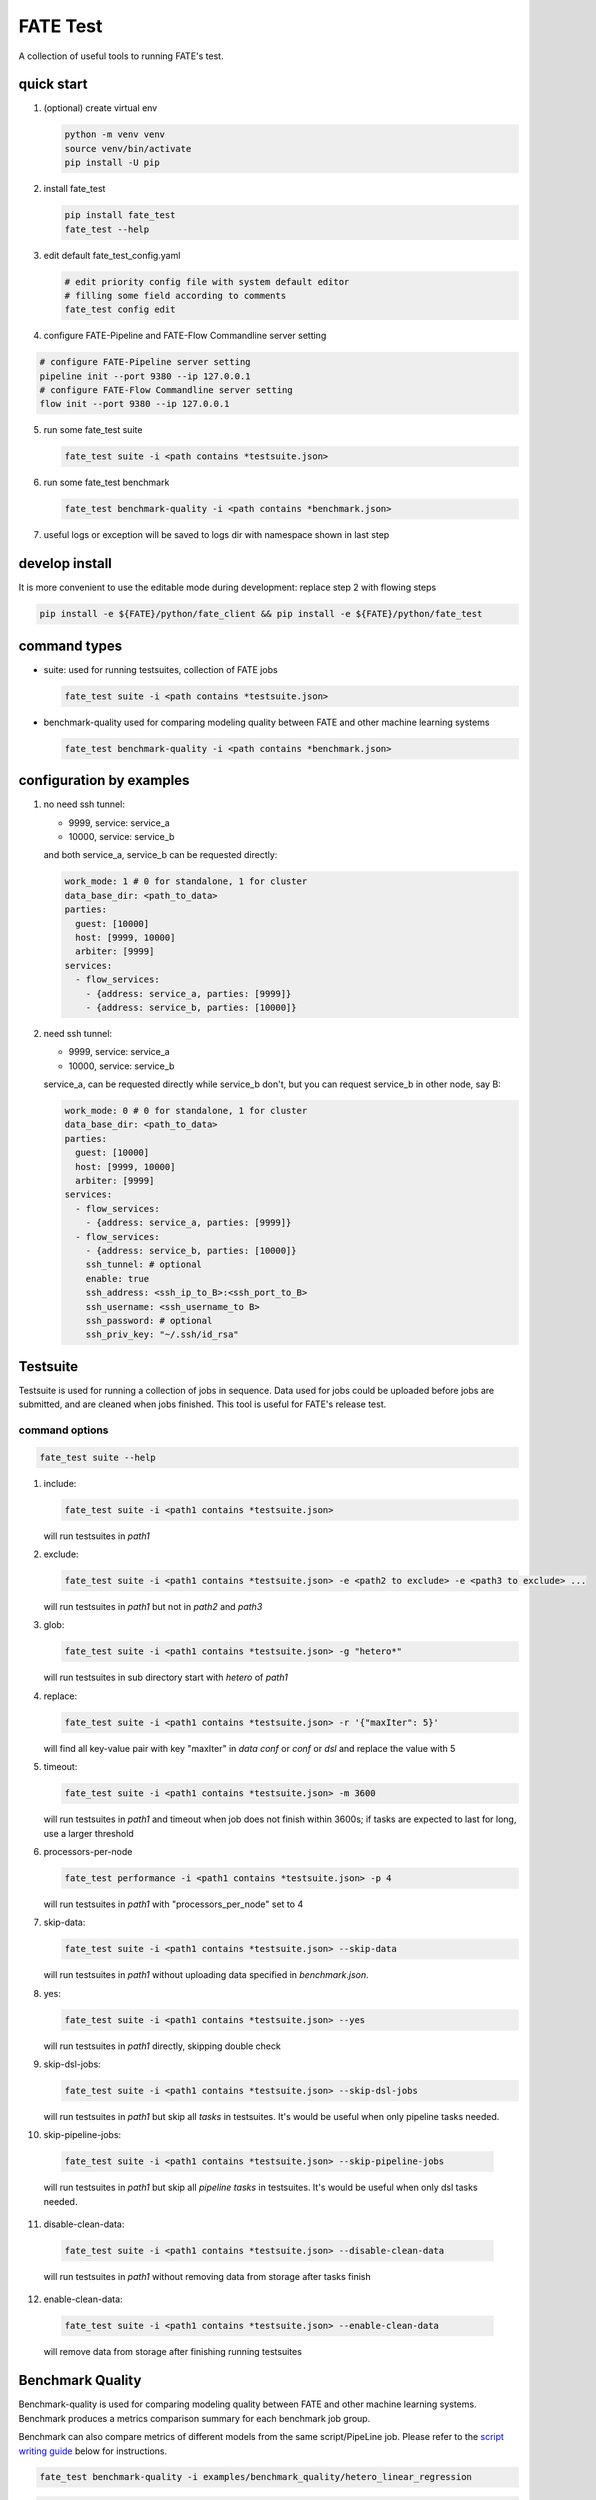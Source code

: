 FATE Test
=========

A collection of useful tools to running FATE's test.

.. image:: images/tutorial.gif
   :align: center
   :alt: tutorial

quick start
-----------

1. (optional) create virtual env

   .. code-block:: bash

      python -m venv venv
      source venv/bin/activate
      pip install -U pip


2. install fate_test

   .. code-block:: bash

      pip install fate_test
      fate_test --help


3. edit default fate_test_config.yaml

   .. code-block:: bash

      # edit priority config file with system default editor
      # filling some field according to comments
      fate_test config edit

4. configure FATE-Pipeline and FATE-Flow Commandline server setting

.. code-block:: bash

      # configure FATE-Pipeline server setting
      pipeline init --port 9380 --ip 127.0.0.1
      # configure FATE-Flow Commandline server setting
      flow init --port 9380 --ip 127.0.0.1

5. run some fate_test suite

   .. code-block:: bash

      fate_test suite -i <path contains *testsuite.json>


6. run some fate_test benchmark

   .. code-block:: bash

      fate_test benchmark-quality -i <path contains *benchmark.json>

7. useful logs or exception will be saved to logs dir with namespace shown in last step

develop install
---------------
It is more convenient to use the editable mode during development: replace step 2 with flowing steps

.. code-block:: bash

   pip install -e ${FATE}/python/fate_client && pip install -e ${FATE}/python/fate_test



command types
-------------

- suite: used for running testsuites, collection of FATE jobs

  .. code-block:: bash

     fate_test suite -i <path contains *testsuite.json>


- benchmark-quality used for comparing modeling quality between FATE and other machine learning systems

  .. code-block:: bash

      fate_test benchmark-quality -i <path contains *benchmark.json>



configuration by examples
--------------------------

1. no need ssh tunnel:

   - 9999, service: service_a
   - 10000, service: service_b

   and both service_a, service_b can be requested directly:

   .. code-block:: yaml

      work_mode: 1 # 0 for standalone, 1 for cluster
      data_base_dir: <path_to_data>
      parties:
        guest: [10000]
        host: [9999, 10000]
        arbiter: [9999]
      services:
        - flow_services:
          - {address: service_a, parties: [9999]}
          - {address: service_b, parties: [10000]}

2. need ssh tunnel:

   - 9999, service: service_a
   - 10000, service: service_b

   service_a, can be requested directly while service_b don't,
   but you can request service_b in other node, say B:

   .. code-block:: yaml

      work_mode: 0 # 0 for standalone, 1 for cluster
      data_base_dir: <path_to_data>
      parties:
        guest: [10000]
        host: [9999, 10000]
        arbiter: [9999]
      services:
        - flow_services:
          - {address: service_a, parties: [9999]}
        - flow_services:
          - {address: service_b, parties: [10000]}
          ssh_tunnel: # optional
          enable: true
          ssh_address: <ssh_ip_to_B>:<ssh_port_to_B>
          ssh_username: <ssh_username_to B>
          ssh_password: # optional
          ssh_priv_key: "~/.ssh/id_rsa"


Testsuite
---------

Testsuite is used for running a collection of jobs in sequence. Data used for jobs could be uploaded before jobs are
submitted, and are cleaned when jobs finished. This tool is useful for FATE's release test.

command options
~~~~~~~~~~~~~~~

.. code-block:: bash

      fate_test suite --help

1. include:

   .. code-block:: bash

      fate_test suite -i <path1 contains *testsuite.json>

   will run testsuites in *path1*

2. exclude:

   .. code-block:: bash

      fate_test suite -i <path1 contains *testsuite.json> -e <path2 to exclude> -e <path3 to exclude> ...

   will run testsuites in *path1* but not in *path2* and *path3*

3. glob:

   .. code-block:: bash

      fate_test suite -i <path1 contains *testsuite.json> -g "hetero*"

   will run testsuites in sub directory start with *hetero* of *path1*

4. replace:

   .. code-block:: bash

      fate_test suite -i <path1 contains *testsuite.json> -r '{"maxIter": 5}'

   will find all key-value pair with key "maxIter" in `data conf` or `conf` or `dsl` and replace the value with 5


5. timeout:

   .. code-block:: bash

      fate_test suite -i <path1 contains *testsuite.json> -m 3600

   will run testsuites in *path1* and timeout when job does not finish within 3600s; if tasks are expected to last for long, use a larger threshold

6. processors-per-node

   .. code-block:: bash

      fate_test performance -i <path1 contains *testsuite.json> -p 4

   will run testsuites in *path1* with "processors_per_node" set to 4

7. skip-data:

   .. code-block:: bash

       fate_test suite -i <path1 contains *testsuite.json> --skip-data

   will run testsuites in *path1* without uploading data specified in *benchmark.json*.


8. yes:

   .. code-block:: bash

      fate_test suite -i <path1 contains *testsuite.json> --yes

   will run testsuites in *path1* directly, skipping double check

9. skip-dsl-jobs:

   .. code-block:: bash

      fate_test suite -i <path1 contains *testsuite.json> --skip-dsl-jobs

   will run testsuites in *path1* but skip all *tasks* in testsuites. It's would be useful when only pipeline tasks needed.

10. skip-pipeline-jobs:

   .. code-block:: bash

      fate_test suite -i <path1 contains *testsuite.json> --skip-pipeline-jobs

   will run testsuites in *path1* but skip all *pipeline tasks* in testsuites. It's would be useful when only dsl tasks needed.

11. disable-clean-data:

   .. code-block:: bash

      fate_test suite -i <path1 contains *testsuite.json> --disable-clean-data

   will run testsuites in *path1* without removing data from storage after tasks finish

12. enable-clean-data:

   .. code-block:: bash

      fate_test suite -i <path1 contains *testsuite.json> --enable-clean-data

   will remove data from storage after finishing running testsuites


Benchmark Quality
------------------

Benchmark-quality is used for comparing modeling quality between FATE
and other machine learning systems. Benchmark produces a metrics comparison
summary for each benchmark job group.

Benchmark can also compare metrics of different models from the same script/PipeLine job.
Please refer to the `script writing guide <#testing-script>`_ below for instructions.

.. code-block:: bash

   fate_test benchmark-quality -i examples/benchmark_quality/hetero_linear_regression

.. code-block:: bash

     |----------------------------------------------------------------------|
     |                             Data Summary                             |
     |-------+--------------------------------------------------------------|
     |  Data |                         Information                          |
     |-------+--------------------------------------------------------------|
     | train | {'guest': 'motor_hetero_guest', 'host': 'motor_hetero_host'} |
     |  test | {'guest': 'motor_hetero_guest', 'host': 'motor_hetero_host'} |
     |-------+--------------------------------------------------------------|


     |-------------------------------------------------------------------------------------------------------------------------------------|
     |                                                           Metrics Summary                                                           |
     |-------------------------------------------+-------------------------+--------------------+---------------------+--------------------|
     |                 Model Name                | root_mean_squared_error |      r2_score      |  mean_squared_error | explained_variance |
     |-------------------------------------------+-------------------------+--------------------+---------------------+--------------------|
     | local-hetero_linear_regression-regression |    0.312552080517407    | 0.9040310440206087 | 0.09768880303575968 | 0.9040312584426697 |
     |  FATE-hetero_linear_regression-regression |    0.3139977881119483   | 0.9031411831961411 | 0.09859461093919598 | 0.903146386539082  |
     |-------------------------------------------+-------------------------+--------------------+---------------------+--------------------|
     |-------------------------------------|
     |            Match Results            |
     |-------------------------+-----------|
     |          Metric         | All Match |
     | root_mean_squared_error |    True   |
     |         r2_score        |    True   |
     |    mean_squared_error   |    True   |
     |    explained_variance   |    True   |
     |-------------------------+-----------|


     |-------------------------------------------------------------------------------------|
     |                             FATE Script Metrics Summary                             |
     |--------------------+---------------------+--------------------+---------------------|
     | Script Model Name  |         min         |        max         |         mean        |
     |--------------------+---------------------+--------------------+---------------------|
     |  linr_train-FATE   | -1.5305666678748353 | 1.4968292506353484 | 0.03948016870496807 |
     | linr_validate-FATE | -1.5305666678748353 | 1.4968292506353484 | 0.03948016870496807 |
     |--------------------+---------------------+--------------------+---------------------|
     |---------------------------------------|
     |   FATE Script Metrics Match Results   |
     |----------------+----------------------|
     |     Metric     |      All Match       |
     |----------------+----------------------|
     |      min       |         True         |
     |      max       |         True         |
     |      mean      |         True         |
     |----------------+----------------------|



command options
~~~~~~~~~~~~~~~

use the following command to show help message

.. code-block:: bash

      fate_test benchmark-quality --help

1. include:

   .. code-block:: bash

      fate_test benchmark-quality -i <path1 contains *benchmark.json>

   will run benchmark testsuites in *path1*

2. exclude:

   .. code-block:: bash

      fate_test benchmark-quality -i <path1 contains *benchmark.json> -e <path2 to exclude> -e <path3 to exclude> ...

   will run benchmark testsuites in *path1* but not in *path2* and *path3*

3. glob:

   .. code-block:: bash

      fate_test benchmark-quality -i <path1 contains *benchmark.json> -g "hetero*"

   will run benchmark testsuites in sub directory start with *hetero* of *path1*

4. tol:

   .. code-block:: bash

      fate_test benchmark-quality -i <path1 contains *benchmark.json> -t 1e-3

   will run benchmark testsuites in *path1* with absolute tolerance of difference between metrics set to 0.001.
   If absolute difference between metrics is smaller than *tol*, then metrics are considered
   almost equal. Check benchmark testsuite `writing guide <#benchmark-testsuite>`_ on setting alternative tolerance.

5. processors-per-node

   .. code-block:: bash

      fate_test performance -i <path1 contains *benchmark.json> -p 4

   will run benchmark testsuites in *path1* with "processors_per_node" set to 4

6. skip-data:

   .. code-block:: bash

       fate_test benchmark-quality -i <path1 contains *benchmark.json> --skip-data

   will run benchmark testsuites in *path1* without uploading data specified in *benchmark.json*.


7. yes:

   .. code-block:: bash

      fate_test benchmark-quality -i <path1 contains *benchmark.json> --yes

   will run benchmark testsuites in *path1* directly, skipping double check


benchmark testsuite
~~~~~~~~~~~~~~~~~~~

Configuration of jobs should be specified in a benchmark testsuite whose file name ends
with "\*benchmark.json". For benchmark testsuite example,
please refer `here <../../examples/benchmark_quality>`_.

A benchmark testsuite includes the following elements:

- data: list of local data to be uploaded before running FATE jobs

  - file: path to original data file to be uploaded, should be relative to testsuite or FATE installation path
  - head: whether file includes header
  - partition: number of partition for data storage
  - table_name: table name in storage
  - namespace: table namespace in storage
  - role: which role to upload the data, as specified in fate_test.config;
    naming format is: "{role_type}_{role_index}", index starts at 0

  .. code-block:: json

        "data": [
            {
                "file": "examples/data/motor_hetero_host.csv",
                "head": 1,
                "partition": 8,
                "table_name": "motor_hetero_host",
                "namespace": "experiment",
                "role": "host_0"
            }
        ]

- job group: each group includes arbitrary number of jobs with paths to corresponding script and configuration

  - job: name of job to be run, must be unique within each group list

    - script: path to `testing script <#testing-script>`_, should be relative to testsuite
    - conf: path to job configuration file for script, should be relative to testsuite

    .. code-block:: json

       "local": {
            "script": "./local-linr.py",
            "conf": "./linr_config.yaml"
       }

  - compare_setting: additional setting for quality metrics comparison, currently only takes ``relative_tol``

    If metrics *a* and *b* satisfy *abs(a-b) <= max(relative_tol \* max(abs(a), abs(b)), absolute_tol)*
    (from `math module <https://docs.python.org/3/library/math.html#math.isclose>`_),
    they are considered almost equal. In the below example, metrics from "local" and "FATE" jobs are
    considered almost equal if their relative difference is smaller than
    *0.05 \* max(abs(local_metric), abs(pipeline_metric)*.

  .. code-block:: json

     "linear_regression-regression": {
         "local": {
             "script": "./local-linr.py",
             "conf": "./linr_config.yaml"
         },
         "FATE": {
             "script": "./fate-linr.py",
             "conf": "./linr_config.yaml"
         },
         "compare_setting": {
             "relative_tol": 0.01
         }
     }


testing script
~~~~~~~~~~~~~~

All job scripts need to have ``Main`` function as an entry point for executing jobs; scripts should
return two dictionaries: first with data information key-value pairs: {data_type}: {data_name_dictionary};
the second contains {metric_name}: {metric_value} key-value pairs for metric comparison.

By default, the final data summary shows the output from the job named "FATE"; if no such job exists,
data information returned by the first job is shown. For clear presentation, we suggest that user follow
this general `guideline <../../examples/data/README.md#data-set-naming-rule>`_ for data set naming. In the case of multi-host
task, consider numbering host as such:

::

    {'guest': 'default_credit_homo_guest',
     'host_1': 'default_credit_homo_host_1',
     'host_2': 'default_credit_homo_host_2'}

Returned quality metrics of the same key are to be compared.
Note that only **real-value** metrics can be compared.

To compare metrics of different models from the same script,
metrics of each model need to be wrapped into dictionary in the same format as the general metric output above.

In the returned dictionary of script, use reserved key ``script_metrics`` to indicate the collection of metrics to be compared.

- FATE script: ``Main`` should have three inputs:

  - config: job configuration, `JobConfig <../fate_client/pipeline/utils/tools.py#L64>`_ object loaded from "fate_test_config.yaml"
  - param: job parameter setting, dictionary loaded from "conf" file specified in benchmark testsuite
  - namespace: namespace suffix, user-given *namespace* or generated timestamp string when using *namespace-mangling*

- non-FATE script: ``Main`` should have one or two inputs:

  - param: job parameter setting, dictionary loaded from "conf" file specified in benchmark testsuite
  - (optional) config: job configuration, `JobConfig <../fate_client/pipeline/utils/tools.py#L64>`_ object loaded from "fate_test_config.yaml"

Note that ``Main`` in FATE & non-FATE scripts can also be set to take zero input argument.

performance
-----------

`Performance` sub-command is used to test efficiency of designated FATE jobs.

command options
~~~~~~~~~~~~~~~

.. code-block:: bash

      fate_test performance --help

1. task:

   .. code-block:: bash

      fate_test performance -t intersect

   will run testsuites from intersect sub-directory (set in config) in the default performance directory;
   note that only one of ``task`` and ``include`` is needed

2. include:

   .. code-block:: bash

      fate_test performance -i <path1 contains *testsuite.json>; note that only one of ``task`` and ``include`` needs to be specified.

   will run testsuites in *path1*.
   Note that only one of ``task`` and ``include`` needs to be specified;
   when both are given, path from ``include`` takes priority.

3. replace:

   .. code-block:: bash

      fate_test performance -i <path1 contains *testsuite.json> -r '{"maxIter": 5}'

   will find all key-value pair with key "maxIter" in `data conf` or `conf` or `dsl` and replace the value with 5

4. timeout:

   .. code-block:: bash

      fate_test performance -i <path1 contains *testsuite.json> -m 3600

   will run testsuites in *path1* and timeout when job does not finish within 3600s; if tasks are expected to last for long, use a larger threshold

5. max-iter:

   .. code-block:: bash

      fate_test performance -i <path1 contains *testsuite.json> -e 5

   will run testsuites in *path1* with all values to key "max_iter" set to 5

6. max-depth

   .. code-block:: bash

      fate_test performance -i <path1 contains *testsuite.json> -d 4

   will run testsuites in *path1* with all values to key "max_depth" set to 4

7. num-trees

   .. code-block:: bash

      fate_test performance -i <path1 contains *testsuite.json> -n 5

   will run testsuites in *path1* with all values to key "num_trees" set to 5

8. processors-per-node

   .. code-block:: bash

      fate_test performance -i <path1 contains *testsuite.json> -p 4

   will run testsuites in *path1* with "processors_per_node" set to 4

9. update-job-parameters

   .. code-block:: bash

      fate_test performance -i <path1 contains *testsuite.json> -j {}

   will run testsuites in *path1* with respective job parameters set to provided values

10. update-component-parameters

   .. code-block:: bash

      fate_test performance -i <path1 contains *testsuite.json> -c {}

   will run testsuites in *path1* with respective component parameters set to provided values

11. skip-data:

   .. code-block:: bash

       fate_test performance -i <path1 contains *testsuite.json> --skip-data

   will run testsuites in *path1* without uploading data specified in *benchmark.json*.


12. yes:

   .. code-block:: bash

      fate_test benchmark-quality -i <path1 contains *testsuite.json> --yes

   will run testsuites in *path1* directly, skipping double check


13. disable-clean-data:

   .. code-block:: bash

      fate_test benchmark-quality -i <path1 contains *testsuite.json> --disable-clean-data

   will run testsuites in *path1* without removing data from storage after tasks finish



data
----

`Data` sub-command is used for upload, delete, and generate dataset.

command options
~~~~~~~~~~~~~~~

.. code-block:: bash

      fate_test data --help

1. include:

   .. code-block:: bash

      fate_test data [upload|delete] -i <path1 contains *testsuite.json | *benchmark.json>

   will upload/delete dataset in testsuites in *path1*

2. exclude:

   .. code-block:: bash

      fate_test data [upload|delete] -i <path1 contains *testsuite.json | *benchmark.json> -e <path2 to exclude> -e <path3 to exclude> ...

   will upload/delete dataset in testsuites in *path1* but not in *path2* and *path3*

3. glob:

   .. code-block:: bash

      fate_test data [upload|delete] -i <path1 contains \*testsuite.json | \*benchmark.json> -g "hetero*"

   will upload/delete dataset in testsuites in sub directory start with *hetero* of *path1*

generate command options
~~~~~~~~~~~~~~~~~~~~~~~~

.. code-block:: bash

      fate_test data --help

1. include:

   .. code-block:: bash

      fate_test data generate -i <path1 contains *testsuite.json | *benchmark.json>

   will generate dataset in testsuites in *path1*; note that only one of ``type`` and ``include`` is needed

2. host-data-type:

   .. code-block:: bash

      fate_test suite -i <path1 contains *testsuite.json | *benchmark.json> -ht {dense | tag | tag-value}

   will generate dataset in testsuites *path1* where host data are of selected format

3. sparsity:

   .. code-block:: bash

      fate_test suite -i <path1 contains *testsuite.json | *benchmark.json> -s 0.2

   will generate dataset in testsuites in *path1* with sparsity at 0.1; useful for tag-formatted data

4. encryption-type:

   .. code-block:: bash

      fate_test data generate -i <path1 contains *testsuite.json | *benchmark.json> -p sha256

   will generate dataset in testsuites in *path1* with hash id using SHA256 method

5. match-rate:

   .. code-block:: bash

      fate_test suite -i <path1 contains *testsuite.json | *benchmark.json> -m 0.2

   will generate dataset in testsuites in *path1* where generated host and guest data have intersection rate of 0.2

6. guest-data-size:

   .. code-block:: bash

      fate_test suite -i <path1 contains *testsuite.json | *benchmark.json> -ng 2000

   will generate dataset in testsuites *path1* where guest data each have 2000 entries

7. host-data-size:

   .. code-block:: bash

      fate_test suite -i <path1 contains *testsuite.json | *benchmark.json> -nh 2000

   will generate dataset in testsuites *path1* where host data have 2000 entries

8. guest-feature-num:

   .. code-block:: bash

      fate_test suite -i <path1 contains *testsuite.json | *benchmark.json> -fg 200

   will generate dataset in testsuites *path1* where guest data have 200 features

9. host-feature-num:

   .. code-block:: bash

      fate_test suite -i <path1 contains *testsuite.json | *benchmark.json> -fh 200

   will generate dataset in testsuites *path1* where host data have 200 features

10. output-path:

   .. code-block:: bash

      fate_test suite -i <path1 contains *testsuite.json | *benchmark.json> -o <path2>

   will generate dataset in testsuites *path1* and write file to *path2*

11. force:

   .. code-block:: bash

      fate_test suite -i <path1 contains *testsuite.json | *benchmark.json> -o <path2> --force

   will generate dataset in testsuites *path1* and write file to *path2*;
   will overwrite existing files if designated files from testsuites already exist under *path2*

12. split-host:

   .. code-block:: bash

      fate_test suite -i <path1 contains *testsuite.json | *benchmark.json> -nh 20000 --split-host

   will generate dataset in testsuites *path1* where host data sets


13. upload-data

   .. code-block:: bash

      fate_test suite -i <path1 contains *testsuite.json | *benchmark.json> --upload-data

   will generate dataset in testsuites *path1* and upload generated data for all parties to FATE

14. remove-data

   .. code-block:: bash

      fate_test suite -i <path1 contains *testsuite.json | *benchmark.json> --remove-data

   (effective with ``upload-data`` set to True) will delete generated data after generate and upload dataset in testsuites *path1*

15. use-local-data

   .. code-block:: bash

      fate_test suite -i <path1 contains *testsuite.json | *benchmark.json> --use-local-data

   (effective with ``upload-data`` set to True) will generate dataset in testsuites *path1* and upload data from local server;
   use this option if flow and data storage are deployed to the same server


full command options
---------------------

.. click:: fate_test.scripts.cli:cli
  :prog: fate_test
  :show-nested:
